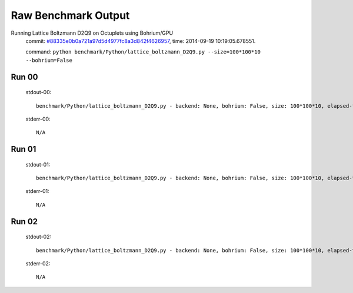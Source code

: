
Raw Benchmark Output
====================

Running Lattice Boltzmann D2Q9 on Octuplets using Bohrium/GPU
    commit: `#88335e0b0a721a97d5d4977fc8a3d842f4626957 <https://bitbucket.org/bohrium/bohrium/commits/88335e0b0a721a97d5d4977fc8a3d842f4626957>`_,
    time: 2014-09-19 10:19:05.678551.

    command: ``python benchmark/Python/lattice_boltzmann_D2Q9.py --size=100*100*10 --bohrium=False``

Run 00
~~~~~~
    stdout-00::

        benchmark/Python/lattice_boltzmann_D2Q9.py - backend: None, bohrium: False, size: 100*100*10, elapsed-time: 0.060758
        

    stderr-00::

        N/A



Run 01
~~~~~~
    stdout-01::

        benchmark/Python/lattice_boltzmann_D2Q9.py - backend: None, bohrium: False, size: 100*100*10, elapsed-time: 0.061713
        

    stderr-01::

        N/A



Run 02
~~~~~~
    stdout-02::

        benchmark/Python/lattice_boltzmann_D2Q9.py - backend: None, bohrium: False, size: 100*100*10, elapsed-time: 0.061488
        

    stderr-02::

        N/A



